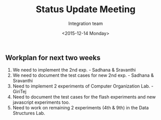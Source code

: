 #+Title:  Status Update Meeting
#+Author: Integration team
#+Date:   <2015-12-14 Monday>

** Workplan for next two weeks

1) We need to implement the 2nd exp. - Sadhana & Sravanthi
2) We need to document the test cases for new 2nd exp. - Sadhana & Sravanthi
3) Need to implement 2 experiments of Computer Organization Lab. - GiriTej 
4) Need to document the test cases for the flash experiments and new javascript 
   experiments too.
5) Need to work on remaining 2 experiments (4th & 9th) in the Data Structures Lab.
